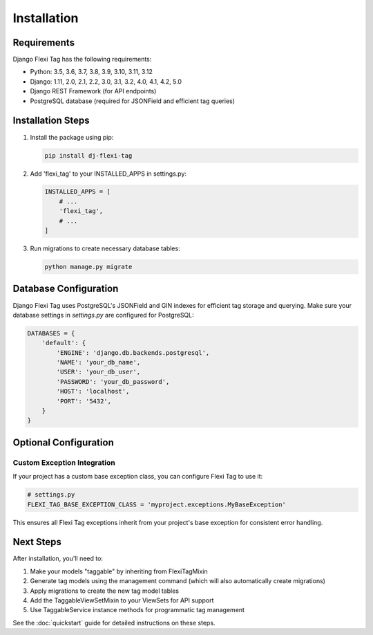 =============
Installation
=============

Requirements
===========

Django Flexi Tag has the following requirements:

* Python: 3.5, 3.6, 3.7, 3.8, 3.9, 3.10, 3.11, 3.12
* Django: 1.11, 2.0, 2.1, 2.2, 3.0, 3.1, 3.2, 4.0, 4.1, 4.2, 5.0
* Django REST Framework (for API endpoints)
* PostgreSQL database (required for JSONField and efficient tag queries)

Installation Steps
===============

1. Install the package using pip:

   .. code-block:: bash

       pip install dj-flexi-tag

2. Add 'flexi_tag' to your INSTALLED_APPS in settings.py:

   .. code-block:: python

       INSTALLED_APPS = [
           # ...
           'flexi_tag',
           # ...
       ]

3. Run migrations to create necessary database tables:

   .. code-block:: bash

       python manage.py migrate

Database Configuration
====================

Django Flexi Tag uses PostgreSQL's JSONField and GIN indexes for efficient tag storage and querying. Make sure your database settings in `settings.py` are configured for PostgreSQL:

.. code-block:: python

    DATABASES = {
        'default': {
            'ENGINE': 'django.db.backends.postgresql',
            'NAME': 'your_db_name',
            'USER': 'your_db_user',
            'PASSWORD': 'your_db_password',
            'HOST': 'localhost',
            'PORT': '5432',
        }
    }

Optional Configuration
===================

Custom Exception Integration
--------------------------

If your project has a custom base exception class, you can configure Flexi Tag to use it:

.. code-block:: python

    # settings.py
    FLEXI_TAG_BASE_EXCEPTION_CLASS = 'myproject.exceptions.MyBaseException'

This ensures all Flexi Tag exceptions inherit from your project's base exception for consistent error handling.

Next Steps
=========

After installation, you'll need to:

1. Make your models "taggable" by inheriting from FlexiTagMixin
2. Generate tag models using the management command (which will also automatically create migrations)
3. Apply migrations to create the new tag model tables
4. Add the TaggableViewSetMixin to your ViewSets for API support
5. Use TaggableService instance methods for programmatic tag management

See the :doc:`quickstart` guide for detailed instructions on these steps.
